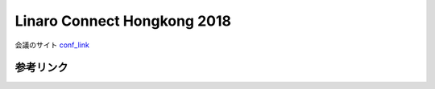 Linaro Connect Hongkong 2018
=================================

会議のサイト conf_link_ 

参考リンク
-------------

.. _conf_link: http://connect.linaro.org/hkg18/resources/#monday